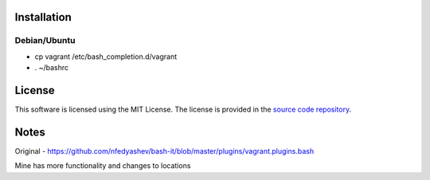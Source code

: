 Installation
============

Debian/Ubuntu
-------------

* cp vagrant /etc/bash_completion.d/vagrant
* . ~/bashrc


License
=======

This software is licensed using the MIT License.
The license is provided in the `source code repository
<https://github.com/kura/vagrant-bash-completion/blob/master/LICENSE>`_.

Notes
=====

Original - https://github.com/nfedyashev/bash-it/blob/master/plugins/vagrant.plugins.bash

Mine has more functionality and changes to locations
